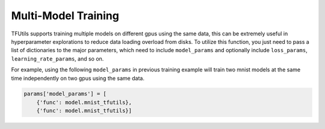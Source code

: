 Multi-Model Training
--------------------

TFUtils supports training multiple models on different gpus using the same data, this can be extremely useful in hyperparameter explorations to reduce data loading overload from disks.
To utilize this function, you just need to pass a list of dictionaries to the major parameters, which need to include ``model_params`` and optionally include ``loss_params``, ``learning_rate_params``, and so on.

For example, using the following ``model_params`` in previous training example will train two mnist models at the same time independently on two gpus using the same data.

.. code-block:: python

    params['model_params'] = [
        {'func': model.mnist_tfutils},
        {'func': model.mnist_tfutils}]

